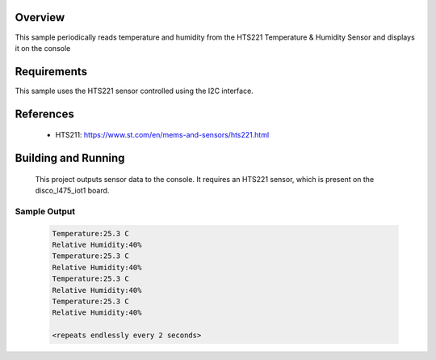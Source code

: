 .. zephyr:code-sample:: hts221
   :name: HTS221 Temperature and Humidity Monitor
   :relevant-api: sensor_interface

   Get temperature and humidity data from an HTS221 sensor (polling & trigger mode).

Overview
********
This sample periodically reads temperature and humidity from the HTS221
Temperature & Humidity Sensor and displays it on the console


Requirements
************

This sample uses the HTS221 sensor controlled using the I2C interface.

References
**********

 - HTS211: https://www.st.com/en/mems-and-sensors/hts221.html

Building and Running
********************

 This project outputs sensor data to the console. It requires an HTS221
 sensor, which is present on the disco_l475_iot1 board.

.. zephyr-app-commands::
   :zephyr-app: samples/sensor/hts221
   :board: disco_l475_iot1
   :goals: build
   :compact:

Sample Output
=============

 .. code-block:: console

    Temperature:25.3 C
    Relative Humidity:40%
    Temperature:25.3 C
    Relative Humidity:40%
    Temperature:25.3 C
    Relative Humidity:40%
    Temperature:25.3 C
    Relative Humidity:40%

    <repeats endlessly every 2 seconds>
